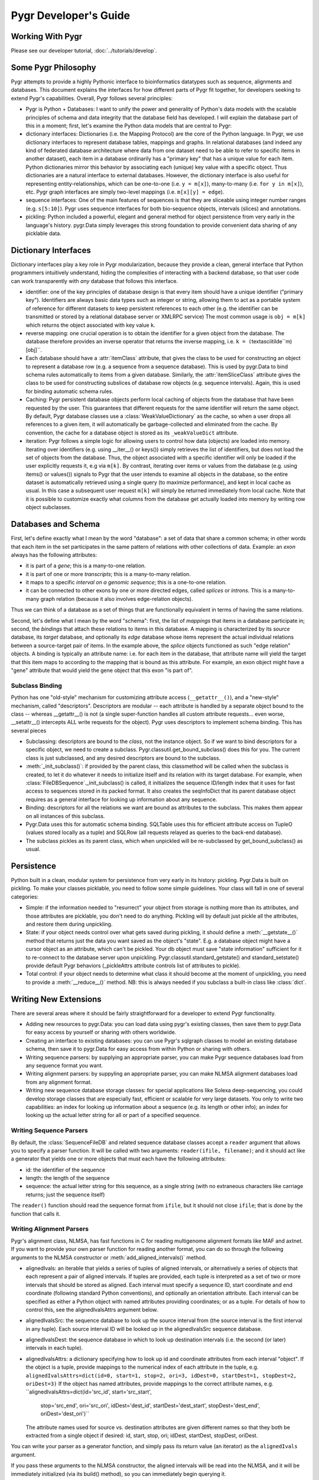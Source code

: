 Pygr Developer's Guide
======================

Working With Pygr
-----------------

Please see our developer tutorial, :doc:`../tutorials/develop`.


Some Pygr Philosophy
--------------------

Pygr attempts to provide a highly Pythonic interface to bioinformatics datatypes
such as sequence, alignments and databases.  This document explains the interfaces
for how different parts of Pygr fit together, for developers seeking to extend
Pygr's capabilities.  Overall, Pygr follows several principles:

* Pygr is Python + Databases: I want to unify the power and generality of
  Python's data models with the scalable principles of schema and data integrity
  that the database field has developed.  I will explain the database part of
  this in a moment; first, let's examine the Python data models that are central
  to Pygr:
  
* dictionary interfaces: Dictionaries (i.e. the Mapping Protocol) are
  the core of the Python language.  In Pygr, we use dictionary interfaces to
  represent database tables, mappings and graphs.  In relational databases
  (and indeed any kind of federated database architecture where data from one
  dataset need to be able to refer to specific items in another dataset),
  each item in a database ordinarily has a "primary key" that has a unique
  value for each item.  Python dictionaries mirror this behavior by associating
  each (unique) key value with a specific object.  Thus dictionaries are a
  natural interface to external databases.  However, the dictionary interface
  is also useful for representing entity-relationships, which can be one-to-one
  (i.e. ``y = m[x]``), many-to-many (i.e. ``for y in m[x]``), etc.  Pygr
  graph interfaces are simply two-level mappings (i.e. ``m[x][y] = edge``).
  
* sequence interfaces: One of the main features of sequences is that they
  are sliceable using integer number ranges (e.g. ``s[5:10]``).  Pygr uses
  sequence interfaces for both bio-sequence objects, intervals (slices) and
  annotations.
  
* pickling: Python included a powerful, elegant and general method for
  object persistence from very early in the language's history.  pygr.Data simply
  leverages this strong foundation to provide convenient data sharing of
  any picklable data.


Dictionary Interfaces
---------------------
Dictionary interfaces play a key role in Pygr modularization, because they
provide a clean, general interface that Python programmers intuitively
understand, hiding the complexities of interacting with a backend database,
so that user code can work transparently with *any* database that
follows this interface.

* identifier: one of the key principles of database
  design is that every item should have a unique identifier ("primary key").
  Identifiers are always basic data types such as integer or string, allowing
  them to act as a portable system of reference for different datasets to keep
  persistent references to each other (e.g. the identifier can be transmitted
  or stored by a relational database server or XMLRPC service)
  The most common usage is ``obj = m[k]`` which returns the object associated
  with key value ``k``.
  
* reverse mapping: one crucial operation is to obtain the identifier for
  a given object from the database.  The database therefore provides an
  inverse operator that returns the inverse mapping, i.e.
  ``k = (``\textasciitilde``m)[obj]``.
  
* Each database should have a :attr:`itemClass` attribute, that
  gives the class to be used for constructing an object to represent a
  database row (e.g. a sequence from a sequence database).
  This is used by pygr.Data to bind schema rules automatically
  to items from a given database.  Similarly, the :attr:`itemSliceClass` attribute
  gives the class to be used for constructing subslices of database row
  objects (e.g. sequence intervals).  Again, this is used for binding automatic
  schema rules.
  
* Caching: Pygr persistent database objects perform local caching of objects
  from the database that have been requested by the user.  This guarantees that
  different requests for the same identifier will return the same object.
  By default, Pygr database classes use a :class:`WeakValueDictionary`
  as the cache, so when a user drops all references to a given item,
  it will automatically be garbage-collected and eliminated from the cache.
  By convention, the cache for a database object is stored as its
  ``_weakValueDict`` attribute.
  
* iteration: Pygr follows a simple logic for allowing users to control
  how data (objects) are loaded into memory.  Iterating over identifiers
  (e.g. using __iter__() or keys()) simply retrieves the list of identifiers,
  but does not load the set of objects from the database.  Thus, the object
  associated with a specific identifier will only be loaded if the user
  explicitly requests it, e.g via ``m[k]``.  By contrast, iterating over
  items or values from the database (e.g. using items() or values()) signals
  to Pygr that the user intends to examine all objects in the database, so
  the entire dataset is automatically retrieved using a single query (to
  maximize performance), and kept in local cache as usual.  In this case
  a subsequent user request ``m[k]`` will simply be returned immediately
  from local cache.  Note that it is possible to customize exactly what
  columns from the database get actually loaded into memory
  by writing row object subclasses.
  
Databases and Schema
--------------------
First, let's define exactly what I mean by the word "database": a
set of data that share a common schema; in other words that each item
in the set participates in the same pattern of relations with other collections
of data.  Example: an *exon* always has the following attributes:

* it is part of a *gene*; this is a many-to-one relation.

* it is part of one or more *transcripts*; this is a many-to-many relation.

* it maps to a specific *interval on a genomic sequence*;
  this is a one-to-one relation.

* it can be connected to other exons by one or more directed edges, called
  *splices* or *introns*.  This is a many-to-many graph relation
  (because it also involves edge-relation objects).

Thus we can think of a database as a set of things that are functionally
equivalent in terms of having the same relations.

Second, let's define what I mean by the word "schema": first, the
list of *mappings* that items in a database participate in; second,
the *bindings* that attach these relations to items in this database.
A mapping is characterized by its *source* database, its *target*
database, and optionally its *edge* database whose items represent the
actual individual relations between a source-target pair of items.  In the example
above, the *splice* objects functioned as such "edge relation" objects.
A binding is typically an attribute name: i.e. for each item in the database,
that attribute name will yield the target that this item maps to according
to the mapping that is bound as this attribute.  For example, an exon object
might have a "gene" attribute that would yield the gene object that this
exon "is part of".

Subclass Binding
^^^^^^^^^^^^^^^^
Python has one "old-style" mechanism for customizing attribute access
(``__getattr__()``), and a "new-style" mechanism, called "descriptors".
Descriptors are modular -- each attribute is handled by a separate object
bound to the class -- whereas __getattr__() is not (a single super-function
handles all custom attribute requests... even worse, __setattr__() intercepts
ALL write requests for the object).  Pygr uses descriptors to implement
schema binding.  This has several pieces

* Subclassing: descriptors are bound to the *class*, not the instance
  object.  So if we want to bind descriptors for a specific object, we need to
  create a subclass.  Pygr.classutil.get_bound_subclass() does this for you.
  The current class is just subclassed, and any desired descriptors are bound
  to the subclass.
  
* :meth:`_init_subclass()`: if provided by the parent class,
  this classmethod will be called when
  the subclass is created, to let it do whatever it needs to initialize itself
  and its relation with its target database.  For example, when
  :class:`FileDBSequence`._init_subclass() is called, it initializes
  the sequence ID/length index that it uses for fast access to sequences
  stored in its packed format.  It also creates the seqInfoDict that its
  parent database object requires as a general interface for looking up
  information about any sequence.
  
* Binding: descriptors for all the relations we want are bound as
  attributes to the subclass.  This makes them appear on all instances of this
  subclass.
  
* Pygr.Data uses this for automatic schema binding.  SQLTable uses this
  for efficient attribute access on TupleO (values stored locally as a tuple)
  and SQLRow (all requests relayed as queries to the back-end database).
  
* The subclass pickles as its parent class, which when unpickled
  will be re-subclassed by get_bound_subclass() as usual.


Persistence
-----------
Python built in a clean, modular system for persistence from very early in its
history: pickling.  Pygr.Data is built on pickling.  To make your classes
picklable, you need to follow some simple guidelines.  Your class will fall
in one of several categories:

* Simple: if the information needed to "resurrect" your object from storage
  is nothing more than its attributes, and those attributes are picklable, you
  don't need to do anything.  Pickling will by default just pickle all the
  attributes, and restore them during unpickling.
  
* State: if your object needs control over what gets saved during pickling,
  it should define a :meth:`__getstate__()` method that returns just the
  data you want saved as the object's "state".  E.g. a database object might have a
  cursor object as an attribute, which can't be pickled.  Your db object must
  save "state information" sufficient for it to re-connect to the database server
  upon unpickling.  Pygr.classutil.standard_getstate() and standard_setstate()
  provide default Pygr behaviors (_pickleAttrs attribute controls list of attributes
  to pickle).
  
* Total control: if your object needs to determine what class it should
  become at the moment of unpickling, you need to provide a :meth:`__reduce__()`
  method.  NB: this is always needed if you subclass a built-in class like :class:`dict`.


Writing New Extensions
----------------------
There are several areas where it should be fairly straightforward
for a developer to extend Pygr functionality.

* Adding new resources to pygr.Data: you can load data using
  pygr's existing classes, then save them to pygr.Data for easy
  access by yourself or sharing with others worldwide.
  
* Creating an interface to existing databases: you can
  use Pygr's sqlgraph classes to model an existing database schema,
  then save it to pygr.Data for easy access from within Python
  or sharing with others.
  
* Writing sequence parsers: by supplying an appropriate parser,
  you can make Pygr sequence databases load from any sequence format you
  want.
  
* Writing alignment parsers: by suppyling an appropriate parser,
  you can make NLMSA alignment databases load from any alignment
  format.
  
* Writing new sequence database storage classes: for special
  applications like Solexa deep-sequencing, you could develop storage
  classes that are especially fast, efficient or scalable for very
  large datasets.  You only to write two capabilities: an index for
  looking up information about a sequence (e.g. its length or other
  info); an index for looking up the actual letter string for all
  or part of a specified sequence.


Writing Sequence Parsers
^^^^^^^^^^^^^^^^^^^^^^^^
By default, the :class:`SequenceFileDB` and related sequence
database classes accept a ``reader`` argument that allows
you to specify a parser function.  It will be called with
two arguments: ``reader(ifile, filename)``; and it should
act like a generator that yields one or more objects that
must each have the following attributes:

* id: the identifier of the sequence
* length: the length of the sequence
* sequence: the actual letter string for this sequence,
  as a single string (with no extraneous characters like carriage
  returns; just the sequence itself)

The ``reader()`` function should read the sequence format
from ``ifile``, but it should not close ``ifile``;
that is done by the function that calls it.

Writing Alignment Parsers
^^^^^^^^^^^^^^^^^^^^^^^^^
Pygr's alignment class, NLMSA, has fast functions in C for reading
multigenome alignment formats like MAF and axtnet.  If you want to
provide your own parser function for reading another format, you can
do so through the following arguments to the NLMSA constructor or
:meth:`add_aligned_intervals()` method.

* alignedIvals: an iterable that yields a series of tuples
  of aligned intervals, or alternatively a series of objects
  that each represent a pair of aligned intervals.
  If tuples are provided, each tuple is interpreted as a set of two
  or more intervals that should be stored as aligned.  Each interval
  must specify a sequence ID, start coordinate and end coordinate
  (following standard Python conventions), and optionally an
  orientation attribute.  Each interval
  can be specified as either a Python object with named attributes
  providing coordinates; or as a tuple.  For details of how to
  control this, see the alignedIvalsAttrs argument below.
  
* alignedIvalsSrc: the sequence database to look up the source
  interval from (the source interval is the first interval in any tuple).
  Each source interval ID will be looked up in the alignedIvalsSrc
  sequence database.
  
* alignedIvalsDest: the sequence database in which to look up destination
  intervals (i.e. the second (or later) intervals in each tuple).
  
* alignedIvalsAttrs: a dictionary specifying how to look up
  id and coordinate attributes from each interval "object".  If
  the object is a tuple, provide mappings to the numerical index
  of each attribute in the tuple, e.g.
  ``alignedIvalsAttrs=dict(id=0, start=1, stop=2, ori=3,
  idDest=0, startDest=1, stopDest=2, oriDest=3)``
  If the object has named attributes, provide mappings to the correct
  attribute names, e.g.
  ``alignedIvalsAttrs=dict(id='src_id', start='src_start',
                                    stop='src_end', ori='src_ori',
                                    idDest='dest_id', startDest='dest_start',
                                    stopDest='dest_end', oriDest='dest_ori')``
  The attribute names used for source vs. destination attributes are
  given different names so that they both be extracted from a single
  object if desired: id, start, stop, ori; idDest, startDest, stopDest, oriDest.

You can write your parser as a generator function, and simply pass its
return value (an iterator) as the ``alignedIvals`` argument.

If you pass these arguments to the NLMSA constructor, the aligned
intervals will be read into the NLMSA, and it will be immediately
initialized (via its build() method), so you can immediately begin
querying it.

If you pass these arguments to the NLMSA.add_aligned_intervals() method,
the intervals will simply be loaded into the NLMSA.  You can call
add_aligned_intervals() repeatedly, if needed.  Finally, you must
call the NLMSA.build() method to construct its indexes and ready it
for querying.

Writing New Sequence Storage Classes
^^^^^^^^^^^^^^^^^^^^^^^^^^^^^^^^^^^^
Sequence storage functionality is associated with a sequence class;
different sequence classes representing different types of storage
can be used with a generic sequence database class, such as
:class:`SequenceFileDB` (for storage in a local file).  A sequence
class needs to provide just three interfaces for a new kind of storage:

* seqInfoDict: a dictionary-like object that for each valid
  sequence ID returns an object with attributes providing information
  about that sequence.  This allows you, if you wish, to implement an
  efficient mechanism for retrieving information about a sequence
  that does not need to retrieve the sequence string itself.  Alternatively,
  if this doesn't provide any benefit for your specific storage application,
  you could simply use the sequence database itself as the seqInfoDict.
  Since each sequence object has named attributes describing it, the
  sequence object can act as its own "information object".  Regardless,
  this dictionary-like object should be saved as the seqInfoDict
  attribute on the sequence database object.
  
* strslice(seqID, start, stop): this method retrieves a specific
  interval of the sequence string.
  
* __len__(): implement this standard Python method to let users
  request the length of your sequence via ``len(s)``.


To initialize storage for a specific sequence database, write an
_init_subclass classmethod for your sequence class.  This will be
called by the sequence database constructor when it binds your
sequence class (see Subclass Binding, above).  This should either
initialize the storage (if being created for the first time), or
simply open access to the storage (if the storage on disk is already
initialized).  For an example, see seqdb.FileDBSequence.


Examples
--------

Example: SQLTable
^^^^^^^^^^^^^^^^^
A very common usage is to employ a dictionary interface to a relational
database table.  In this case the key value must be a valid identifier
in the database (primary key); a Python object representing that row in the database
will be returned.  The class to be used for constructing the "row object"
is controlled by setting the :attr:`itemClass` attribute.  The default
row class (TupleO) simply provides attributes that mirror the column names
in the database::

   seq_region = sqlgraph.SQLTable('homo_sapiens_core_47_36i.seq_region',
                                  cursor)

We can then request information about a specific sequence region, e.g.::

   sr = seq_region[143909]
   print sr.name, sr.coord_system_id


As a more sophisticated example, we can force rows from a specific table
to be interpreted as sequence objects::

   class EnsemblDNA(seqdb.DNASQLSequence):
       def __len__(self): # just speed optimization
           return self._select('length(sequence)') # SQL SELECT expression
   dna = sqlgraph.SQLTable('homo_sapiens_core_47_36i.dna', cursor,
                           itemClass=EnsemblDNA, attrAlias=dict(seq='sequence'))
   s = dna [143909] # get this sequence object
   print len(s) # 41877
   print str(s[:10]) # CACCCTGCCC

Note the use of the *attrAlias* to provide a dictionary for remapping
the actual column names used in the Ensembl database ("sequence") to the
canonical name expected by seqdb.DNASQLSequence ("seq").  Note also how
we introduce a custom method for calculating the sequence length entirely on
the server side, to avoid Pygr having to retrieve the sequence string just to
calculate its length.


Example: PrefixUnionDict
^^^^^^^^^^^^^^^^^^^^^^^^
Multigenome alignments pose a problem: instead of making references to
a set of sequences from a single database, they combine references to many
different databases each representing one genome.  How can this be handled
within the dictionary interface?  Simple: UCSC adds a prefix (representing the
"name" of the genome database to each sequence identifier, e.g. "hg18.chr1" is
sequence identifier "chr1" in database "hg18".  This can be considered an
identifier in a new "database" that is itself just a union of all the databases
that are included in the alignment.  Its job is to accept strings like "hg18.chr1"
as keys, then request the right identifier ("chr1") from the right database (hg18)
and return the resulting sequence object.
We construct it by supplying a dictionary of string prefixes to associate
with each sequence database as follows::

   db = PrefixUnionDict({'hg18':hg18, 'mm7':mm7})

where ``hg18`` is itself a sequence database that accepts string keys
(like "chr1") and returns the correspond sequence object.  Then we can
do things like::

   s = db['hg18.chr1']

Note that we will get different identifiers for s depending on whether
we ask db or hg18: \textasciitilde db[s] gives "hg18.chr1" whereas
\textasciitilde hg18[s] just gives "chr1", as it should.
\end{itemize}

Example: Ensembl SeqRegion Database
^^^^^^^^^^^^^^^^^^^^^^^^^^^^^^^^^^^
Ensembl's annotation schema promulgates a single identifier space
(seq_region_id) that can refer to any database listed in the
coord_systems table.  This is analogous to the UCSC prefix union,
except that it uses an intermediary table seq_region that joins
seq_region_id to coord_system_id.

Once again, Pygr provides a simple interface as a dictionary, which
is itself initialized with a dictionary of {coord_system_id:seqDB}
pairs::

   seq_region = sqlgraph.SQLTable('homo_sapiens_core_47_36i.seq_region',
                                  cursor)
   hg18 = pygr.Data.Bio.Seq.Genome.HUMAN.hg18() # human genome
   srdb = SeqRegion(seq_region, {17:hg18}) # trivial example, only 1 genome

Now we can request seq_region_id values from ``srdb``, e.g.
``chr1 = srdb[226034]`` gets human chromosome 1.
Note that we will get different identifiers for chr1 depending on whether
we ask srdb or hg18: \textasciitilde srdb[chr1] gives 226034 whereas
\textasciitilde hg18[chr1] just gives "chr1", as it should.


Annotation Databases
^^^^^^^^^^^^^^^^^^^^
Pygr treats annotation as an intersection between two types of data:

* Slice database: a dictionary that takes annotation ID as a key,
  and returns an object that provides "slice information" for that annotation,
  consisting of sequenceID, start coordinate, stop coordinate, and orientation.
  
* Sequence database: a dictionary that takes a sequence ID as a key,
  and returns a sliceable sequence object.


It should be emphasized that you can use *any* dictionary-like object
as either the slice database or sequence database.  Examples include

* Python built-in :class:`dict`.
  
* Python persistent dictionary such as :mod:`shelve`, :mod:`anydbm` etc.
  
* Pygr classes that wrap such persistent dictionaries with convenient
  features, e.g. :class:`PicklableShelve` (which, unlike :mod:`shelve` can be
  pickled, allowing it to be stored in pygr.Data), :class:`IntShelve` (can accept
  integer keys, rather than just string keys like :mod:`shelve` etc.).
  
* Pygr sequence database such as :class:`BlastDB`.
  
* "wrapper" or "union" dictionary interfaces like :class:`PrefixUnionDict`
  or :class:`SeqRegion`.
  
* Pygr wrapper for a relational database table such as :class:`SQLTable`.


The AnnotationDB class supports
simple "aliasing" of attribute names from the database to the canonical
names expected by AnnotationDB, by supplying an *attrAliasDict* dictionary
to its constructor.  See the :class:`AnnotationDB` reference documentation for
details.  If more sophisticated transformations need to be performed
on the sliceDB data (e.g. mathematical functions), the best solution is to
use a custom class for the sliceDB.itemClass (i.e. the row object class),
with descriptors (also known as properties) to compute the desired attribute
values.

For example, to convert Ensembl annotations to standard Python zero-offset
coordinates (from the Ensembl coordinate system that starts at 1), we
can define a Python descriptor class, then bind it as the :attr:`start`
attribute for the row class, which is then supplied as the :attr:`itemClass`::

   class SeqRegionStartDescr(object):
       'converts seq_region_start to Python zero-offset coordinate system'
       def __get__(self, obj, objtype):
           return obj.seq_region_start - 1

   from pygr import sqlgraph

   class EnsemblRow(sqlgraph.TupleO): # TupleO is generic tuple with named attrs
       'use this for all Ensembl tables with seq_region_start'
       start = SeqRegionStartDescr()

   exonSliceDB = sqlgraph.SQLTable('homo_sapiens_core_47_36i.exon',
                                   cursor, itemClass=EnsemblRow)


